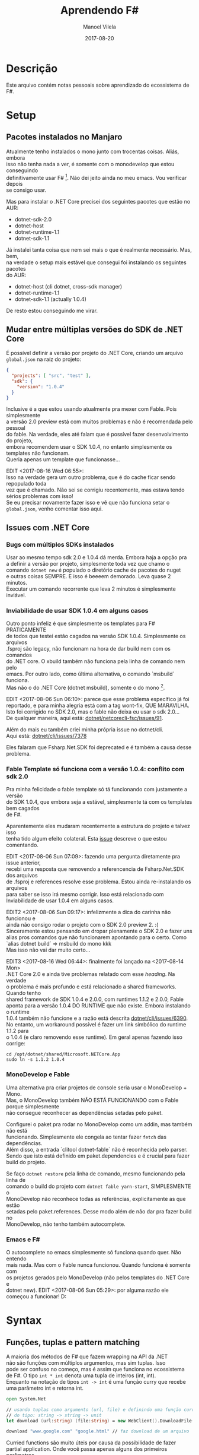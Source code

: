 #+STARTUP: hideall
#+OPTIONS: H:3 num:nil tags:nil \n:t ^:nil todo:nil tasks:done toc:nil timestamps:t
#+EXCLUDE_TAGS: TOC_3
#+LANGUAGE: bt-br
#+DATE: 2017-08-20
#+TITLE: Aprendendo F#
#+DESCRIPTION: Um breve relato de aventura entre Mono e .NET Core
#+AUTHOR: Manoel Vilela
#+CATEGORIES: programming
#+TAGS:  programming
#+LAYOUT: post
#+COMMENTS: true
#+HTML_HEAD: <link rel=\"stylesheet\" href=\"./css/style.css\" type=\"text/css\"/>

* Table of Contents :TOC_3:
- [[#descrição][Descrição]]
- [[#setup][Setup]]
  - [[#pacotes-instalados-no-manjaro][Pacotes instalados no Manjaro]]
  - [[#mudar-entre-múltiplas-versões-do-sdk-de-net-core][Mudar entre múltiplas versões do SDK de .NET Core]]
  - [[#issues-com-net-core][Issues com .NET Core]]
    - [[#bugs-com-múltiplos-sdks-instalados][Bugs com múltiplos SDKs instalados]]
    - [[#inviabilidade-de-usar-sdk-104-em-alguns-casos][Inviabilidade de usar SDK 1.0.4 em alguns casos]]
    - [[#fable-template-só-funciona-com-a-versão-104-conflito-com-sdk-20][Fable Template só funciona com a versão 1.0.4: conflito com sdk 2.0]]
    - [[#monodevelop-e-fable][MonoDevelop e Fable]]
    - [[#emacs-e-f][Emacs e F#]]
- [[#syntax][Syntax]]
  - [[#funções-tuplas-e-pattern-matching][Funções, tuplas e pattern matching]]
  - [[#funções-recursivas][Funções recursivas]]
  - [[#sequências-listas-e-arrays][Sequências, Listas e Arrays]]
- [[#ecosystem][Ecosystem]]
  - [[#web-development][Web Development]]
  - [[#api-net-core][API .NET Core]]
- [[#tooling][Tooling]]
  - [[#forge][Forge]]
    - [[#forge-add-reference-não-funciona-com-o-nuget][Forge add reference não funciona com o Nuget]]
    - [[#adicionar-um-asset-não-compilável-para-fsproj][Adicionar um asset não compilável para fsproj]]
  - [[#dotnet-self-contained-apps][Dotnet Self-Contained Apps]]

* Descrição

Este arquivo contém notas pessoais sobre aprendizado do ecossistema de F#.

* Setup
** Pacotes instalados no Manjaro
Atualmente tenho instalados o mono junto com trocentas coisas. Aliás, embora
isso não tenha nada a ver, é somente com o monodevelop que estou conseguindo
definitivamente usar F# [1]. Não dei jeito ainda no meu emacs. Vou verificar depois
se consigo usar.

Mas para instalar o .NET Core precisei dos seguintes pacotes que estão no AUR:

- dotnet-sdk-2.0
- dotnet-host
- dotnet-runtime-1.1
- dotnet-sdk-1.1

Já instalei tanta coisa que nem sei mais o que é realmente necessário. Mas, bem,
na verdade o setup mais estável que consegui foi instalando os seguintes pacotes
do AUR:

- dotnet-host (cli dotnet, cross-sdk manager)
- dotnet-runtime-1.1
- dotnet-sdk-1.1 (actually 1.0.4)


De resto estou conseguindo me virar.

[1]: Na verdade estou conseguindo usar o Emacs e VS code também. Só tenho
problemas com o MonoDevelop na hora de usar .NET Core quando faz referências
a pacotes do paket. O Emacs estou tendo problemas apenas com os templates usados
pelo .NET Core SDK 1.0.4. VS Code está supostamente funcionando tudo, tirando a parte
que ele me dá kernel panic.
** Mudar entre múltiplas versões do SDK de .NET Core

É possível definir a versão por projeto do .NET Core, criando um arquivo
~global.json~ na raíz do projeto:

#+BEGIN_SRC json
{
  "projects": [ "src", "test" ],
  "sdk": {
    "version": "1.0.4"
  }
}
#+END_SRC

Inclusive é a que estou usando atualmente pra mexer com Fable. Pois simplesmente
a versão 2.0 preview está com muitos problemas e não é recomendada pelo pessoal
do fable. Na verdade, eles até falam que é possível fazer desenvolvimento do projeto,
embora recomendem usar o SDK 1.0.4, no entanto simplesmente os templates não funcionam.
Queria apenas um template que funcionasse...

EDIT <2017-08-16 Wed 06:55>:
Isso na verdade gera um outro problema, que é do cache ficar sendo repopulado toda
vez que é chamado. Não sei se corrigiu recentemente, mas estava tendo sérios problemas com isso!
Se eu precisar novamente fazer isso e vê que não funciona setar o ~global.json~, venho comentar isso aqui.

** Issues com .NET Core
*** Bugs com múltiplos SDKs instalados

Usar ao mesmo tempo sdk 2.0 e 1.0.4 dá merda. Embora haja a opção pra
a definir a versão por projeto, simplesmente toda vez que chamo o
comando ~dotnet new~ é populado o diretório cache de pacotes do nuget
e outras coisas SEMPRE. E isso é beeeem demorado. Leva quase 2 minutos.
Executar um comando recorrente que leva 2 minutos é simplesmente
inviável.

*** Inviabilidade de usar SDK 1.0.4 em alguns casos

Outro ponto infeliz é que simplesmente os templates para F# PRATICAMENTE
de todos que testei estão cagados na versão SDK 1.0.4. Simplesmente os arquivos
.fsproj são legacy, não funcionam na hora de dar build nem com os comandos
do .NET core. O xbuild também não funciona pela linha de comando nem pelo
emacs. Por outro lado, como última alternativa, o comando `msbuild` funciona.
Mas não o do .NET Core (dotnet msbuild), somente o do mono [1].

EDIT <2017-08-06 Sun 06:10>: parece que esse problema específico já foi
reportado, e para minha alegria está com a tag wont-fix, QUE MARAVILHA.
Isto foi corrigido no SDK 2.0, mas o fable não deixa eu usar o sdk 2.0...
De qualquer maneira, aqui está: [[https://github.com/dotnet/netcorecli-fsc/issues/91][dotnet/netcorecli-fsc/issues/91]].

Além do mais eu também criei minha própria issue no dotnet/cli.
Aqui está: [[https://github.com/dotnet/cli/issues/7378][dotnet/cli/issues/7378]]

Eles falaram que Fsharp.Net.SDK foi deprecated e é também a causa desse problema.

[1]: NOTA às <2017-08-16 Wed 06:52>:
esse comando não vem por padrão no mono! só pude usar na minha máquina
porque tenho o MonoDevelop instalado e por dependência ele instala o pacote do AUR
~msbuild-15-bin~

*** Fable Template só funciona com a versão 1.0.4: conflito com sdk 2.0

Pra minha felicidade o fable template só tá funcionando com justamente a versão
do SDK 1.0.4, que embora seja a estável, simplesmente tá com os templates bem cagados
de F#.

Aparentemente eles mudaram recentemente a estrutura do projeto e talvez isso
tenha tido algum efeito colateral. Esta [[https://github.com/fable-compiler/Fable/issues/1042][issue]] descreve o que estou comentando.

EDIT <2017-08-06 Sun 07:09>: fazendo uma pergunta diretamente pra issue anterior,
recebi uma resposta que removendo a referencencia de Fsharp.Net.SDK dos arquivos
de .fsproj e references resolve esse problema. Estou ainda re-instalando os arquivos
para saber se isso irá mesmo corrigir. Isso está relacionado com
Inviabilidade de usar 1.0.4 em alguns casos.

EDIT2 <2017-08-06 Sun 09:17>: infelizmente a dica do carinha não funcionou e
ainda não consigo rodar o projeto com o SDK 2.0 preview 2. :(
Sinceramente estou pensando em dropar plenamente o SDK 2.0 e fazer uns
alias pros comandos que não funcionarem apontando para o certo. Como
`alias dotnet build` => msbuild do mono kkk
Mas isso não vai dar muito certo...

EDIT3 <2017-08-16 Wed 06:44>: finalmente foi lançado na <2017-08-14 Mon>
.NET Core 2.0 e ainda tive problemas relatado com esse /heading/. Na verdade
o problema é mais profundo e está relacionado a shared frameworks. Quando tenho
shared framework de SDK 1.0.4 e 2.0.0, com runtimes 1.1.2 e 2.0.0, Fable
aponta para a versão 1.0.4 DO RUNTIME que não existe. Embora instalando o runtime
1.0.4 também não funcione e a razão está descrita [[https://github.com/dotnet/cli/issues/6390][dotnet/cli/issues/6390]].
No entanto, um workaround possível é fazer um link simbólico do runtime 1.1.2 para
o 1.0.4 (e claro removendo esse runtime). Em geral apenas fazendo isso corrige:

#+BEGIN_SRC shell-script
cd /opt/dotnet/shared/Microsoft.NETCore.App
sudo ln -s 1.1.2 1.0.4
#+END_SRC

*** MonoDevelop e Fable

Uma alternativa pra criar projetos de console seria usar o MonoDevelop + Mono.
Mas, o MonoDevelop também NÃO ESTÁ FUNCIONANDO com o Fable porque simplesmente
não consegue reconhecer as dependências setadas pelo paket.

Configurei o paket pra rodar no MonoDevelop como um addin, mas também não está
funcionando. Simplesmente ele congela ao tentar fazer ~fetch~ das dependências.
Além disso, a entrada `clitool dotnet-fable` não é reconhecida pelo parser.
Sendo que isto está definido em paket.dependencies e é crucial para fazer
build do projeto.

Se faço ~dotnet restore~ pela linha de comando, mesmo funcionando pela linha de
comando o build do projeto com ~dotnet fable yarn-start~, SIMPLESMENTE o
MonoDevelop não reconhece todas as referências, explicitamente as que estão
setadas pelo paket.references. Desse modo além de não dar pra fazer build no
MonoDevelop, não tenho também autocomplete.

*** Emacs e F#

O autocomplete no emacs simplesmente só funciona quando quer. Não entendo
mais nada. Mas com o Fable nunca funcionou. Quando funciona é somente com
os projetos gerados pelo MonoDevelop (não pelos templates do .NET Core e
dotnet new). EDIT <2017-08-06 Sun 05:29>: por alguma razão ele começou a funcionar! D:
* Syntax
** Funções, tuplas e pattern matching

A maioria dos métodos de F# que fazem wrapping na API da .NET
não são funções com múltiplos argumentos, mas sim tuplas. Isso
pode ser confuso no começo, mas é assim que funciona no ecossistema
de F#. O tipo ~int * int~ denota uma tupla de inteiros (int, int).
Enquanto na notação de tipos ~int -> int~ é uma função curry que recebe
uma parâmetro int e retorna int.


#+BEGIN_SRC fsharp
open System.Net

// usando tuplas como argumento (url, file) e definindo uma função curry
// do tipo: string -> string -> unit
let download (url:string) (file:string) = new WebClient().DownloadFile(url, file)

download "www.google.com" "google.html" // faz download de um arquivo

#+END_SRC

Curried functions são muito úteis por causa da possibilidade de fazer
partial application. Onde você passa apenas alguns dos primeiros parâmetros
e então uma nova função é definida. Um exemplo simples é dado a seguir:

#+BEGIN_SRC fsharp
open System

[<EntryPoint>]
let main argv =
  let print = printfn "%d" // canonical print
  [1..10] |> List.map print |> ignore

#+END_SRC

** Funções recursivas

Uma função recursiva recebe a keyword ~rec~ antes da definição.

#+BEGIN_SRC fsharp
let rec fat n =
    match n with
    | 1 | 0 -> 1
    | _ -> n * fat (n - 1)
#+END_SRC

A precisão de entrada e saída, por padrão é Int32.

** Sequências, Listas e Arrays

Em F# há três tipos de coleções usadas:

- Seq
- List
- Array

List e Array possuem a diferença em que Arrays possuem tamanho
fixo, mas acesso constante. Listas possuem tamanhos arbitrários, mas por outro lado
o acesso é O(n).

Sequências são definidas como lazy lists, onde os elementos são avaliados
de forma preguiçosa. Um bom exemplo é um algoritmo para cálculo de números
primos de forma assíncrona:

#+BEGIN_SRC fsharp
/// A simple prime number detector
let isPrime (n:int) =
   let bound = int (sqrt (float n))
   seq {2 .. bound} |> Seq.forall (fun x -> n % x <> 0)

// We are using async workflows
let primeAsync n =
    async { return (n, isPrime n) }

/// Return primes between m and n using multiple threads
let primes m n =
    seq {m .. n}
        |> Seq.map primeAsync
        |> Async.Parallel
        |> Async.RunSynchronously
        |> Array.filter snd
        |> Array.map fst

// Run a test
primes 1000000 1002000
    |> Array.iter (printfn "%d")
#+END_SRC

* Ecosystem
** Web Development

- Giraffe é um webframework funcional para F#
- Fable é usado para fazer transpiler de JS

Ou seja, Giraffe é recomendado para fazer backend em F#
e Fable frontend.

** API .NET Core

Algumas coisas úteis que encontrei na API do .NET core:

- ~System.IO.GetTempPath~ retorna ~/tmp~

* Tooling
** Forge

Quem está me salvando ultimamente para criação de projetos na linha de comando
é o ~Forge~. Um sistema de gerenciamento de projetos/soluções criado para
atuar em conjunto com o FAKE(build system de F#) e Paket, o gerenciador
de dependências.

Em geral você cria uma solução, então cria um projeto anexado a essa solução.
Quero ainda ver se é possível criar um projeto sem precisar criar uma solução,
mas não tenho certeza ainda se é possível.

*** Forge add reference não funciona com o Nuget

Algo que me deixou um pouco confuso foi o comando ~forge add reference~ que
só pode ser usado para referências locais, como ~System.Drawing~.
Se for uma dependência externa, geralmente gerenciada pelo paket, deve ser adicionada
da seguinte maneira: forge paket ~add -i Nuget Some.Dependency~

Não há pretensão de isso ser incluido como uma feature por quebra de design, já
que é algo que o paket faz. Esta [[https://github.com/fsharp-editing/Forge/issues/33][issue]] descreve exatamente este problema.


*** Adicionar um asset não compilável para fsproj

É necessário adicionar uma entrada semelhante a essa ao .fsproj

#+BEGIN_SRC xml
  <Content Include="Template.json">
      <CopyToOutputDirectory>PreserveNewest</CopyToOutputDirectory>
  </Content>
#+END_SRC

Fiz uma issue perguntando se é possível fazer isso diretamente usar o forge.
Resta esperar uma resposta.

EDIT: <2017-08-09 Wed 11:20>
Ainda não é possível fazer isso. [[https://github.com/fsharp-editing/Forge/issues/75]]
Embora seja possível fazer algo semelhante com a flag:
~--build-action Content~ na qual a tag criada será <Content> invés de <Compile>.
Mas ainda não adicionará a tag <CopyToOutputDirectory> para copiar na compilação.
De toda maneira, vou ter que editar esses arquivos nojentos de projeto da Microsoft.
** Dotnet Self-Contained Apps

Então, environment .NET Core é simplesmente infernal, como fazer
com que o seu /target host/ não sofra o mesmo? Microsoft pensou nisso
considerando a dor descomunal que é ter uma instalação do .NET. Então
provê um meio de disponibilizar aplicações que contém o próprio
runtime.

Para exemplo desse tópico estarei criando um aplicação hello-world de
exemplo baseado no template console pra F#. Estou assumindo aqui que
esteja sendo usado .NET Core SDK 2.0 e o runtime também. Legacy is
dead.

#+BEGIN_SRC sh
dotnet new console -lang 'f#' -n test
#+END_SRC

Isto irá cria uma nova aplicação já pronta em ~test/~ com o seguinte
arquivo ~Program.fs~:

#+NAME: procedimento:hello-world
#+BEGIN_SRC fsharp
  open System

  [<entryPoint>]
  let main argv =
      printfn "Hello World, F#!"
      0 // return an integer exit code
#+END_SRC

Isso funciona até bem, mas infelizmente eu tenho alguns problemas que
realmente me incomoda um bucado. Um desses problemas envolve a uma
certa necessidade de instalar dependências na máquina host. As que
precisei instalar explicitamente pra funcionar foram no Ubuntu Xenial
(16.04) ~libicu-dev~ e ~libunwind8~. É importante também lembrar que
o aplicativo publicado fica em ~/<conf>/<runtime/publish~. Isso embora
pareça óbvio, eu me confundi inicialmente pq é compilado também na
raíz do runtime outra versão que não sei nem pq existe lá...

Mas então, voltando aos passos, foi necessário os seguintes:

#+NAME: procedimento:host-dependencies
#+CAPTION: Dependências necessárias para executar o self-contained app
#+BEGIN_SRC sh
sudo apt install libunwind8 libicu-dev
#+END_SRC


Sendo que o procedimento de rele

#+BEGIN_SRC sh
dotnet publish -c Release -r ubuntu.16.04-x64 --self-contained
#+END_SRC

A flag ~--self-contained~ parece fazer pouco sentido no começo, tendo
em vista que ~publish~ deveria já fazer isso de toda maneira, mas no
entanto não é o comportamento padrão. Se eu não passar essa flag, a
aplicação será apenas free-framework e dependências, mas ainda
precisará do runtime do .NET Core.


Eu ainda não achei uma forma de listar os runtimes disponíveis pela
linha de comando e se quer achei também uma documentação clara sobre
isso.

O que me incomoda ainda é o fato de eu ainda ter que instalar algumas
coisas no host para a /self-contained application/ funcionar como é o
esperado. Se é /self-contained/ porque eu tenho que instalar alguma
coisa a mais no host? Isso é muito chato...


Uma compilação /self-contained/ não é nada leve. É cerca de *70MB* puro
e uns *24MB* com ~.tar.gz~, algoritmo de compactação ~gzip~.
Por que tanto sofrimento?

Referências de problemas:

- [[https://github.com/dotnet/cli/issues/3390][Self-contained applications in Linux does not work]]
- [[https://github.com/dotnet/core/blob/master/Documentation/self-contained-linux-apps.md][Self-contained Linux applications]]
- [[https://github.com/dotnet/core/blob/master/Documentation/build-and-install-rhel6-prerequisites.md][How to use .NET Core on RHEL 6 / CentOS 6]] (fala sobre embarcar third-libraries)
